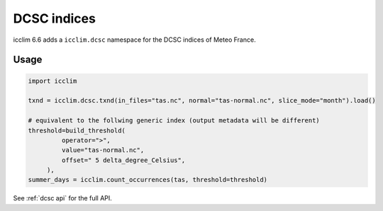 .. _dcsc_functions_api:

###############
 DCSC indices
###############

icclim 6.6 adds a ``icclim.dcsc`` namespace for the DCSC indices of Meteo France.

*****
Usage
*****

.. code:: python

   import icclim

   txnd = icclim.dcsc.txnd(in_files="tas.nc", normal="tas-normal.nc", slice_mode="month").load()

   # equivalent to the follwing generic index (output metadata will be different)
   threshold=build_threshold(
            operator=">",
            value="tas-normal.nc",
            offset=" 5 delta_degree_Celsius",
        ),
   summer_days = icclim.count_occurrences(tas, threshold=threshold)

See :ref:`dcsc api` for the full API.
